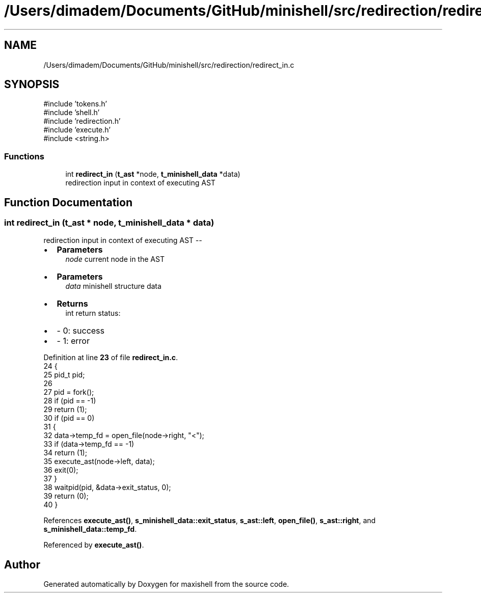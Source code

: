 .TH "/Users/dimadem/Documents/GitHub/minishell/src/redirection/redirect_in.c" 3 "Version 1" "maxishell" \" -*- nroff -*-
.ad l
.nh
.SH NAME
/Users/dimadem/Documents/GitHub/minishell/src/redirection/redirect_in.c
.SH SYNOPSIS
.br
.PP
\fR#include 'tokens\&.h'\fP
.br
\fR#include 'shell\&.h'\fP
.br
\fR#include 'redirection\&.h'\fP
.br
\fR#include 'execute\&.h'\fP
.br
\fR#include <string\&.h>\fP
.br

.SS "Functions"

.in +1c
.ti -1c
.RI "int \fBredirect_in\fP (\fBt_ast\fP *node, \fBt_minishell_data\fP *data)"
.br
.RI "redirection input in context of executing AST "
.in -1c
.SH "Function Documentation"
.PP 
.SS "int redirect_in (\fBt_ast\fP * node, \fBt_minishell_data\fP * data)"

.PP
redirection input in context of executing AST --
.IP "\(bu" 2
\fBParameters\fP
.RS 4
\fInode\fP current node in the AST
.RE
.PP

.IP "\(bu" 2
\fBParameters\fP
.RS 4
\fIdata\fP minishell structure data
.RE
.PP

.IP "\(bu" 2
\fBReturns\fP
.RS 4
int return status:
.RE
.PP

.IP "\(bu" 2
- 0: success
.IP "\(bu" 2
- 1: error 
.PP

.PP
Definition at line \fB23\fP of file \fBredirect_in\&.c\fP\&.
.nf
24 {
25     pid_t   pid;
26 
27     pid = fork();
28     if (pid == \-1)
29         return (1);
30     if (pid == 0)
31     {
32         data\->temp_fd = open_file(node\->right, "<");
33         if (data\->temp_fd == \-1)
34             return (1);
35         execute_ast(node\->left, data);
36         exit(0);
37     }
38     waitpid(pid, &data\->exit_status, 0);
39     return (0);
40 }
.PP
.fi

.PP
References \fBexecute_ast()\fP, \fBs_minishell_data::exit_status\fP, \fBs_ast::left\fP, \fBopen_file()\fP, \fBs_ast::right\fP, and \fBs_minishell_data::temp_fd\fP\&.
.PP
Referenced by \fBexecute_ast()\fP\&.
.SH "Author"
.PP 
Generated automatically by Doxygen for maxishell from the source code\&.
